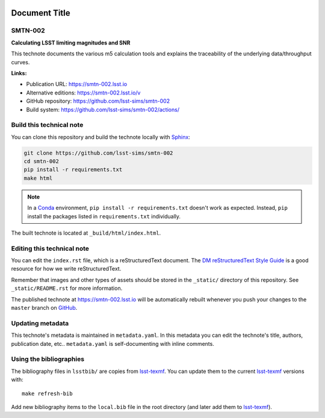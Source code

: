 .. image:: https://img.shields.io/badge/smtn-002-lsst.io-brightgreen.svg
   :target: https://smtn-002.lsst.io
.. image:: https://github.com/lsst-sims/smtn-002/workflows/CI/badge.svg
   :target: https://github.com/lsst-sims/smtn-002/actions/
..
  Uncomment this section and modify the DOI strings to include a Zenodo DOI badge in the README
  .. image:: https://zenodo.org/badge/doi/10.5281/zenodo.#####.svg
     :target: http://dx.doi.org/10.5281/zenodo.#####

##############
Document Title
##############

SMTN-002
=========

**Calculating LSST limiting magnitudes and SNR**

This technote documents the various m5 calculation tools and explains the traceability of the underlying data/throughput curves.

**Links:**

- Publication URL: https://smtn-002.lsst.io
- Alternative editions: https://smtn-002.lsst.io/v
- GitHub repository: https://github.com/lsst-sims/smtn-002
- Build system: https://github.com/lsst-sims/smtn-002/actions/


Build this technical note
=========================

You can clone this repository and build the technote locally with `Sphinx`_:

.. code-block:: bash

   git clone https://github.com/lsst-sims/smtn-002
   cd smtn-002
   pip install -r requirements.txt
   make html

.. note::

   In a Conda_ environment, ``pip install -r requirements.txt`` doesn't work as expected.
   Instead, ``pip`` install the packages listed in ``requirements.txt`` individually.

The built technote is located at ``_build/html/index.html``.

Editing this technical note
===========================

You can edit the ``index.rst`` file, which is a reStructuredText document.
The `DM reStructuredText Style Guide`_ is a good resource for how we write reStructuredText.

Remember that images and other types of assets should be stored in the ``_static/`` directory of this repository.
See ``_static/README.rst`` for more information.

The published technote at https://smtn-002.lsst.io will be automatically rebuilt whenever you push your changes to the ``master`` branch on `GitHub <https://github.com/lsst-sims/smtn-002>`_.

Updating metadata
=================

This technote's metadata is maintained in ``metadata.yaml``.
In this metadata you can edit the technote's title, authors, publication date, etc..
``metadata.yaml`` is self-documenting with inline comments.

Using the bibliographies
========================

The bibliography files in ``lsstbib/`` are copies from `lsst-texmf`_.
You can update them to the current `lsst-texmf`_ versions with::

   make refresh-bib

Add new bibliography items to the ``local.bib`` file in the root directory (and later add them to `lsst-texmf`_).

.. _Sphinx: http://sphinx-doc.org
.. _DM reStructuredText Style Guide: https://developer.lsst.io/restructuredtext/style.html
.. _this repo: ./index.rst
.. _Conda: http://conda.pydata.org/docs/
.. _lsst-texmf: https://lsst-texmf.lsst.io
